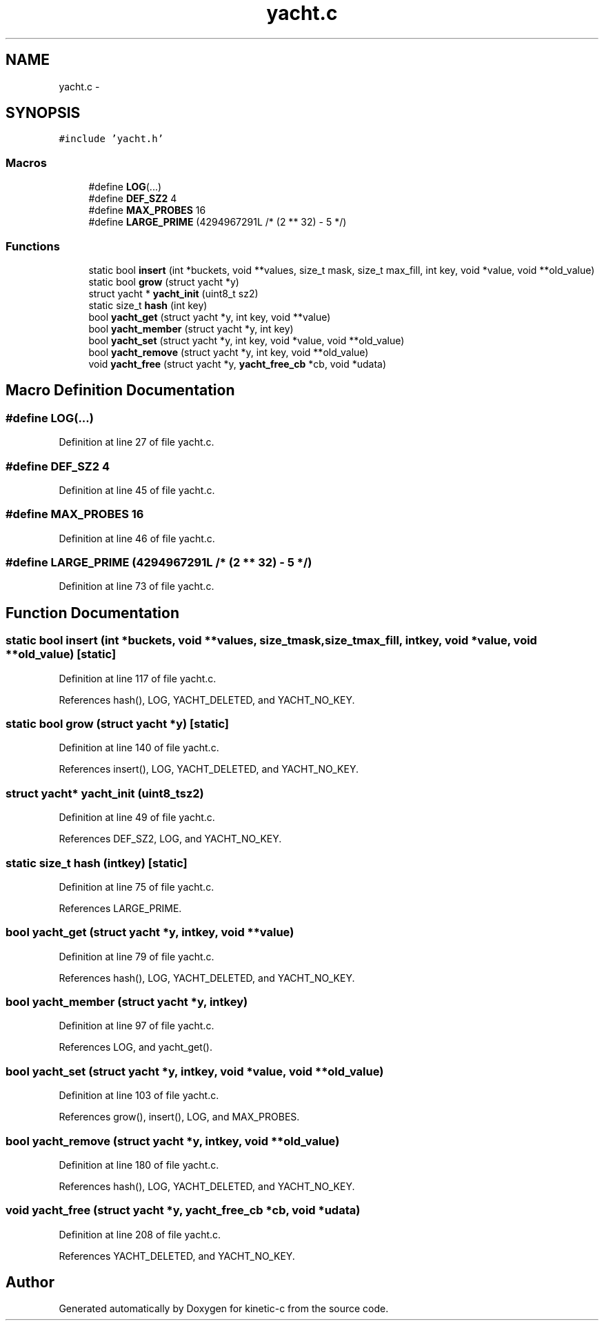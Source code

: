 .TH "yacht.c" 3 "Tue Mar 3 2015" "Version v0.12.0-beta" "kinetic-c" \" -*- nroff -*-
.ad l
.nh
.SH NAME
yacht.c \- 
.SH SYNOPSIS
.br
.PP
\fC#include 'yacht\&.h'\fP
.br

.SS "Macros"

.in +1c
.ti -1c
.RI "#define \fBLOG\fP(\&.\&.\&.)"
.br
.ti -1c
.RI "#define \fBDEF_SZ2\fP   4"
.br
.ti -1c
.RI "#define \fBMAX_PROBES\fP   16"
.br
.ti -1c
.RI "#define \fBLARGE_PRIME\fP   (4294967291L /* (2 ** 32) - 5 */)"
.br
.in -1c
.SS "Functions"

.in +1c
.ti -1c
.RI "static bool \fBinsert\fP (int *buckets, void **values, size_t mask, size_t max_fill, int key, void *value, void **old_value)"
.br
.ti -1c
.RI "static bool \fBgrow\fP (struct yacht *y)"
.br
.ti -1c
.RI "struct yacht * \fByacht_init\fP (uint8_t sz2)"
.br
.ti -1c
.RI "static size_t \fBhash\fP (int key)"
.br
.ti -1c
.RI "bool \fByacht_get\fP (struct yacht *y, int key, void **value)"
.br
.ti -1c
.RI "bool \fByacht_member\fP (struct yacht *y, int key)"
.br
.ti -1c
.RI "bool \fByacht_set\fP (struct yacht *y, int key, void *value, void **old_value)"
.br
.ti -1c
.RI "bool \fByacht_remove\fP (struct yacht *y, int key, void **old_value)"
.br
.ti -1c
.RI "void \fByacht_free\fP (struct yacht *y, \fByacht_free_cb\fP *cb, void *udata)"
.br
.in -1c
.SH "Macro Definition Documentation"
.PP 
.SS "#define LOG(\&.\&.\&.)"

.PP
Definition at line 27 of file yacht\&.c\&.
.SS "#define DEF_SZ2   4"

.PP
Definition at line 45 of file yacht\&.c\&.
.SS "#define MAX_PROBES   16"

.PP
Definition at line 46 of file yacht\&.c\&.
.SS "#define LARGE_PRIME   (4294967291L /* (2 ** 32) - 5 */)"

.PP
Definition at line 73 of file yacht\&.c\&.
.SH "Function Documentation"
.PP 
.SS "static bool insert (int *buckets, void **values, size_tmask, size_tmax_fill, intkey, void *value, void **old_value)\fC [static]\fP"

.PP
Definition at line 117 of file yacht\&.c\&.
.PP
References hash(), LOG, YACHT_DELETED, and YACHT_NO_KEY\&.
.SS "static bool grow (struct yacht *y)\fC [static]\fP"

.PP
Definition at line 140 of file yacht\&.c\&.
.PP
References insert(), LOG, YACHT_DELETED, and YACHT_NO_KEY\&.
.SS "struct yacht* yacht_init (uint8_tsz2)"

.PP
Definition at line 49 of file yacht\&.c\&.
.PP
References DEF_SZ2, LOG, and YACHT_NO_KEY\&.
.SS "static size_t hash (intkey)\fC [static]\fP"

.PP
Definition at line 75 of file yacht\&.c\&.
.PP
References LARGE_PRIME\&.
.SS "bool yacht_get (struct yacht *y, intkey, void **value)"

.PP
Definition at line 79 of file yacht\&.c\&.
.PP
References hash(), LOG, YACHT_DELETED, and YACHT_NO_KEY\&.
.SS "bool yacht_member (struct yacht *y, intkey)"

.PP
Definition at line 97 of file yacht\&.c\&.
.PP
References LOG, and yacht_get()\&.
.SS "bool yacht_set (struct yacht *y, intkey, void *value, void **old_value)"

.PP
Definition at line 103 of file yacht\&.c\&.
.PP
References grow(), insert(), LOG, and MAX_PROBES\&.
.SS "bool yacht_remove (struct yacht *y, intkey, void **old_value)"

.PP
Definition at line 180 of file yacht\&.c\&.
.PP
References hash(), LOG, YACHT_DELETED, and YACHT_NO_KEY\&.
.SS "void yacht_free (struct yacht *y, \fByacht_free_cb\fP *cb, void *udata)"

.PP
Definition at line 208 of file yacht\&.c\&.
.PP
References YACHT_DELETED, and YACHT_NO_KEY\&.
.SH "Author"
.PP 
Generated automatically by Doxygen for kinetic-c from the source code\&.
